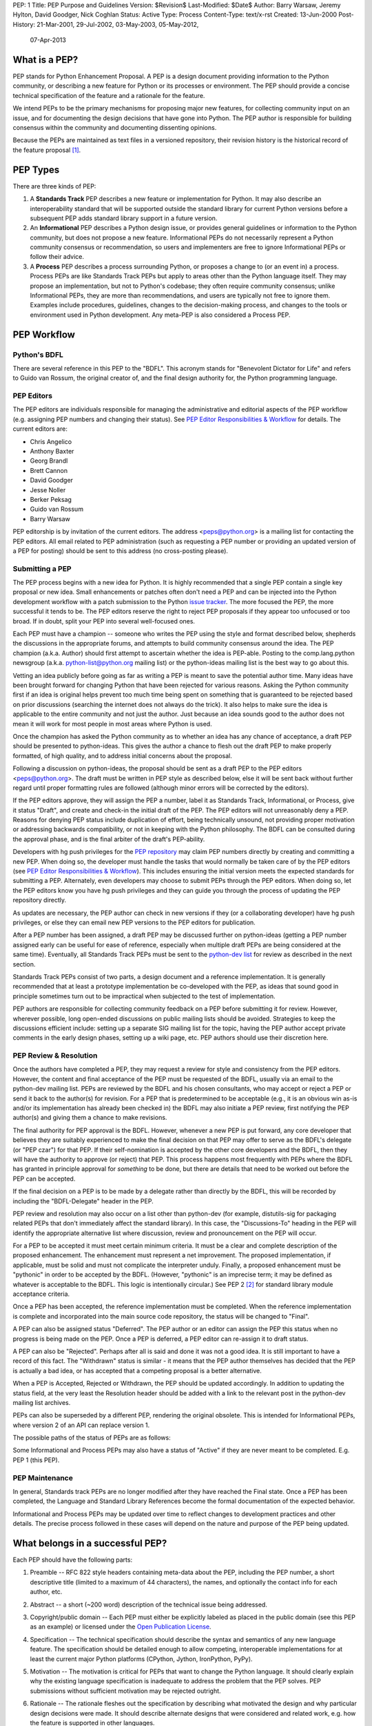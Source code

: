 PEP: 1
Title: PEP Purpose and Guidelines
Version: $Revision$
Last-Modified: $Date$
Author: Barry Warsaw, Jeremy Hylton, David Goodger, Nick Coghlan
Status: Active
Type: Process
Content-Type: text/x-rst
Created: 13-Jun-2000
Post-History: 21-Mar-2001, 29-Jul-2002, 03-May-2003, 05-May-2012,
              07-Apr-2013


What is a PEP?
==============

PEP stands for Python Enhancement Proposal.  A PEP is a design
document providing information to the Python community, or describing
a new feature for Python or its processes or environment.  The PEP
should provide a concise technical specification of the feature and a
rationale for the feature.

We intend PEPs to be the primary mechanisms for proposing major new
features, for collecting community input on an issue, and for
documenting the design decisions that have gone into Python.  The PEP
author is responsible for building consensus within the community and
documenting dissenting opinions.

Because the PEPs are maintained as text files in a versioned
repository, their revision history is the historical record of the
feature proposal [1]_.


PEP Types
=========

There are three kinds of PEP:

1. A **Standards Track** PEP describes a new feature or implementation
   for Python. It may also describe an interoperability standard that will
   be supported outside the standard library for current Python versions
   before a subsequent PEP adds standard library support in a future
   version.

2. An **Informational** PEP describes a Python design issue, or
   provides general guidelines or information to the Python community,
   but does not propose a new feature.  Informational PEPs do not
   necessarily represent a Python community consensus or
   recommendation, so users and implementers are free to ignore
   Informational PEPs or follow their advice.

3. A **Process** PEP describes a process surrounding Python, or
   proposes a change to (or an event in) a process.  Process PEPs are
   like Standards Track PEPs but apply to areas other than the Python
   language itself.  They may propose an implementation, but not to
   Python's codebase; they often require community consensus; unlike
   Informational PEPs, they are more than recommendations, and users
   are typically not free to ignore them.  Examples include
   procedures, guidelines, changes to the decision-making process, and
   changes to the tools or environment used in Python development.
   Any meta-PEP is also considered a Process PEP.


PEP Workflow
============


Python's BDFL
-------------

There are several reference in this PEP to the "BDFL". This acronym stands
for "Benevolent Dictator for Life" and refers to Guido van Rossum, the
original creator of, and the final design authority for, the Python
programming language.


PEP Editors
-----------

The PEP editors are individuals responsible for managing the administrative
and editorial aspects of the PEP workflow (e.g. assigning PEP numbers and
changing their status).  See `PEP Editor Responsibilities & Workflow`_ for
details.  The current editors are:

* Chris Angelico
* Anthony Baxter
* Georg Brandl
* Brett Cannon
* David Goodger
* Jesse Noller
* Berker Peksag
* Guido van Rossum
* Barry Warsaw

PEP editorship is by invitation of the current editors.  The address
<peps@python.org> is a mailing list for contacting the PEP editors.  All
email related to PEP administration (such as requesting a PEP number
or providing an updated version of a PEP for posting) should be sent to
this address (no cross-posting please).


Submitting a PEP
----------------

The PEP process begins with a new idea for Python.  It is highly
recommended that a single PEP contain a single key proposal or new
idea. Small enhancements or patches often don't need
a PEP and can be injected into the Python development workflow with a
patch submission to the Python `issue tracker`_. The more focused the
PEP, the more successful it tends to be.  The PEP editors reserve the
right to reject PEP proposals if they appear too unfocused or too
broad.  If in doubt, split your PEP into several well-focused ones.

Each PEP must have a champion -- someone who writes the PEP using the
style and format described below, shepherds the discussions in the
appropriate forums, and attempts to build community consensus around
the idea.  The PEP champion (a.k.a. Author) should first attempt to
ascertain whether the idea is PEP-able.  Posting to the
comp.lang.python newsgroup (a.k.a. python-list@python.org mailing
list) or the python-ideas mailing list is the best way to go about this.

Vetting an idea publicly before going as far as writing a PEP is meant
to save the potential author time. Many ideas have been brought
forward for changing Python that have been rejected for various
reasons. Asking the Python community first if an idea is original
helps prevent too much time being spent on something that is
guaranteed to be rejected based on prior discussions (searching
the internet does not always do the trick). It also helps to make sure
the idea is applicable to the entire community and not just the author.
Just because an idea sounds good to the author does not
mean it will work for most people in most areas where Python is used.

Once the champion has asked the Python community as to whether an
idea has any chance of acceptance, a draft PEP should be presented to
python-ideas.  This gives the author a chance to flesh out the draft
PEP to make properly formatted, of high quality, and to address
initial concerns about the proposal.

Following a discussion on python-ideas, the proposal should be sent as a
draft PEP to the PEP editors <peps@python.org>.  The draft must be written
in PEP style as described below, else it will be sent back without further
regard until proper formatting rules are followed (although minor errors
will be corrected by the editors).

If the PEP editors approve, they will assign the PEP a number, label it
as Standards Track, Informational, or Process, give it status "Draft",
and create and check-in the initial draft of the PEP.  The PEP editors
will not unreasonably deny a PEP.  Reasons for denying PEP status
include duplication of effort, being technically unsound, not
providing proper motivation or addressing backwards compatibility, or
not in keeping with the Python philosophy.  The BDFL can be consulted
during the approval phase, and is the final arbiter of the draft's
PEP-ability.

Developers with hg push privileges for the `PEP repository`_ may claim
PEP numbers directly by creating and committing a new PEP. When doing so,
the developer must handle the tasks that would normally be taken care of by
the PEP editors (see `PEP Editor Responsibilities & Workflow`_). This
includes ensuring the initial version meets the expected standards for
submitting a PEP. Alternately, even developers may choose to submit PEPs
through the PEP editors. When doing so, let the PEP editors know you have
hg push privileges and they can guide you through the process of updating
the PEP repository directly.

As updates are necessary, the PEP author can check in new versions if they
(or a collaborating developer) have hg push privileges, or else they can
email new PEP versions to the PEP editors for publication.

After a PEP number has been assigned, a draft PEP may be discussed further on
python-ideas (getting a PEP number assigned early can be useful for ease of
reference, especially when multiple draft PEPs are being considered at the
same time). Eventually, all Standards Track PEPs must  be sent to the
`python-dev list <mailto:python-dev@python.org>`__ for review as described
in the next section.

Standards Track PEPs consist of two parts, a design document and a
reference implementation.  It is generally recommended that at least a
prototype implementation be co-developed with the PEP, as ideas that sound
good in principle sometimes turn out to be impractical when subjected to the
test of implementation.

PEP authors are responsible for collecting community feedback on a PEP
before submitting it for review. However, wherever possible, long
open-ended discussions on public mailing lists should be avoided.
Strategies to keep the discussions efficient include: setting up a
separate SIG mailing list for the topic, having the PEP author accept
private comments in the early design phases, setting up a wiki page, etc.
PEP authors should use their discretion here.


PEP Review & Resolution
-----------------------

Once the authors have completed a PEP, they may request a review for
style and consistency from the PEP editors.  However, the content and
final acceptance of the PEP must be requested of the BDFL, usually via
an email to the python-dev mailing list.  PEPs are reviewed by the
BDFL and his chosen consultants, who may accept or reject a PEP or
send it back to the author(s) for revision.  For a PEP that is
predetermined to be acceptable (e.g., it is an obvious win as-is
and/or its implementation has already been checked in) the BDFL may
also initiate a PEP review, first notifying the PEP author(s) and
giving them a chance to make revisions.

The final authority for PEP approval is the BDFL. However, whenever a new
PEP is put forward, any core developer that believes they are suitably
experienced to make the final decision on that PEP may offer to serve as
the BDFL's delegate (or "PEP czar") for that PEP. If their self-nomination
is accepted by the other core developers and the BDFL, then they will have
the authority to approve (or reject) that PEP. This process happens most
frequently with PEPs where the BDFL has granted in principle approval for
*something* to be done, but there are details that need to be worked out
before the PEP can be accepted.

If the final decision on a PEP is to be made by a delegate rather than
directly by the BDFL, this will be recorded by including the
"BDFL-Delegate" header in the PEP.

PEP review and resolution may also occur on a list other than python-dev
(for example, distutils-sig for packaging related PEPs that don't
immediately affect the standard library). In this case, the "Discussions-To"
heading in the PEP will identify the appropriate alternative list where
discussion, review and pronouncement on the PEP will occur.

For a PEP to be accepted it must meet certain minimum criteria.  It
must be a clear and complete description of the proposed enhancement.
The enhancement must represent a net improvement.  The proposed
implementation, if applicable, must be solid and must not complicate
the interpreter unduly.  Finally, a proposed enhancement must be
"pythonic" in order to be accepted by the BDFL.  (However, "pythonic"
is an imprecise term; it may be defined as whatever is acceptable to
the BDFL.  This logic is intentionally circular.)  See PEP 2 [2]_ for
standard library module acceptance criteria.

Once a PEP has been accepted, the reference implementation must be
completed.  When the reference implementation is complete and incorporated
into the main source code repository, the status will be changed to "Final".

A PEP can also be assigned status "Deferred".  The PEP author or an
editor can assign the PEP this status when no progress is being made
on the PEP.  Once a PEP is deferred, a PEP editor can re-assign it
to draft status.

A PEP can also be "Rejected".  Perhaps after all is said and done it
was not a good idea.  It is still important to have a record of this
fact. The "Withdrawn" status is similar - it means that the PEP author
themselves has decided that the PEP is actually a bad idea, or has
accepted that a competing proposal is a better alternative.

When a PEP is Accepted, Rejected or Withdrawn, the PEP should be updated
accordingly. In addition to updating the status field, at the very least
the Resolution header should be added with a link to the relevant post
in the python-dev mailing list archives.

PEPs can also be superseded by a different PEP, rendering the original
obsolete.  This is intended for Informational PEPs, where version 2 of
an API can replace version 1.

The possible paths of the status of PEPs are as follows:

.. image:: pep-0001-1.png

Some Informational and Process PEPs may also have a status of "Active"
if they are never meant to be completed.  E.g. PEP 1 (this PEP).


PEP Maintenance
---------------

In general, Standards track PEPs are no longer modified after they have
reached the Final state. Once a PEP has been completed, the Language and
Standard Library References become the formal documentation of the expected
behavior.

Informational and Process PEPs may be updated over time to reflect changes
to development practices and other details. The precise process followed in
these cases will depend on the nature and purpose of the PEP being updated.



What belongs in a successful PEP?
=================================

Each PEP should have the following parts:

1. Preamble -- RFC 822 style headers containing meta-data about the
   PEP, including the PEP number, a short descriptive title (limited
   to a maximum of 44 characters), the names, and optionally the
   contact info for each author, etc.

2. Abstract -- a short (~200 word) description of the technical issue
   being addressed.

3. Copyright/public domain -- Each PEP must either be explicitly
   labeled as placed in the public domain (see this PEP as an
   example) or licensed under the `Open Publication License`_.

4. Specification -- The technical specification should describe the
   syntax and semantics of any new language feature.  The
   specification should be detailed enough to allow competing,
   interoperable implementations for at least the current major Python
   platforms (CPython, Jython, IronPython, PyPy).

5. Motivation -- The motivation is critical for PEPs that want to
   change the Python language.  It should clearly explain why the
   existing language specification is inadequate to address the
   problem that the PEP solves.  PEP submissions without sufficient
   motivation may be rejected outright.

6. Rationale -- The rationale fleshes out the specification by
   describing what motivated the design and why particular design
   decisions were made.  It should describe alternate designs that
   were considered and related work, e.g. how the feature is supported
   in other languages.

   The rationale should provide evidence of consensus within the
   community and discuss important objections or concerns raised
   during discussion.

7. Backwards Compatibility -- All PEPs that introduce backwards
   incompatibilities must include a section describing these
   incompatibilities and their severity.  The PEP must explain how the
   author proposes to deal with these incompatibilities.  PEP
   submissions without a sufficient backwards compatibility treatise
   may be rejected outright.

8. Reference Implementation -- The reference implementation must be
   completed before any PEP is given status "Final", but it need not
   be completed before the PEP is accepted.  While there is merit
   to the approach of reaching consensus on the specification and
   rationale before writing code, the principle of "rough consensus
   and running code" is still useful when it comes to resolving many
   discussions of API details.

   The final implementation must include test code and documentation
   appropriate for either the Python language reference or the
   standard library reference.


PEP Formats and Templates
=========================

There are two PEP formats available to authors: plaintext and
reStructuredText_.  Both are UTF-8-encoded text files.

Plaintext PEPs are written with minimal structural markup that adheres
to a rigid style.  PEP 9 contains a instructions and a template [3]_
you can use to get started writing your plaintext PEP.

ReStructuredText_ PEPs allow for rich markup that is still quite easy
to read, but results in much better-looking and more functional HTML.
PEP 12 contains instructions and a template [4]_ for reStructuredText
PEPs.

There is a Python script that converts both styles of PEPs to HTML for
viewing on the web [5]_.  Parsing and conversion of plaintext PEPs is
self-contained within the script.  reStructuredText PEPs are parsed
and converted by Docutils_ code called from the script.


PEP Header Preamble
===================

Each PEP must begin with an RFC 822 style header preamble.  The headers
must appear in the following order.  Headers marked with "*" are
optional and are described below.  All other headers are required. ::

    PEP: <pep number>
    Title: <pep title>
    Version: <version string>
    Last-Modified: <date string>
    Author: <list of authors' real names and optionally, email addrs>
  * BDFL-Delegate: <PEP czar's real name>
  * Discussions-To: <email address>
    Status: <Draft | Active | Accepted | Deferred | Rejected |
             Withdrawn | Final | Superseded>
    Type: <Standards Track | Informational | Process>
  * Content-Type: <text/plain | text/x-rst>
  * Requires: <pep numbers>
    Created: <date created on, in dd-mmm-yyyy format>
  * Python-Version: <version number>
    Post-History: <dates of postings to python-list and python-dev>
  * Replaces: <pep number>
  * Superseded-By: <pep number>
  * Resolution: <url>

The Author header lists the names, and optionally the email addresses
of all the authors/owners of the PEP.  The format of the Author header
value must be

    Random J. User <address@dom.ain>

if the email address is included, and just

    Random J. User

if the address is not given.  For historical reasons the format
"address@dom.ain (Random J. User)" may appear in a PEP, however new
PEPs must use the mandated format above, and it is acceptable to
change to this format when PEPs are updated.

If there are multiple authors, each should be on a separate line
following RFC 2822 continuation line conventions.  Note that personal
email addresses in PEPs will be obscured as a defense against spam
harvesters.

The BDFL-Delegate field is used to record cases where the final decision to
approve or reject a PEP rests with someone other than the BDFL. (The
delegate's email address is currently omitted due to a limitation in the
email address masking for reStructuredText PEPs)

*Note: The Resolution header is required for Standards Track PEPs
only.  It contains a URL that should point to an email message or
other web resource where the pronouncement about the PEP is made.*

For a PEP where final pronouncement will be made on a list other than
python-dev, a Discussions-To header will indicate the mailing list
or URL where the pronouncement will occur. A temporary Discussions-To header
may also be used when a draft PEP is being discussed prior to submission for
pronouncement. No Discussions-To header is necessary if the PEP is being
discussed privately with the author, or on the python-list, python-ideas
or python-dev mailing lists.  Note that email addresses in the
Discussions-To header will not be obscured.

The Type header specifies the type of PEP: Standards Track,
Informational, or Process.

The format of a PEP is specified with a Content-Type header.  The
acceptable values are "text/plain" for plaintext PEPs (see PEP 9 [3]_)
and "text/x-rst" for reStructuredText PEPs (see PEP 12 [4]_).
Plaintext ("text/plain") is the default if no Content-Type header is
present.

The Created header records the date that the PEP was assigned a
number, while Post-History is used to record the dates of when new
versions of the PEP are posted to python-list and/or python-dev.  Both
headers should be in dd-mmm-yyyy format, e.g. 14-Aug-2001.

Standards Track PEPs will typically have a Python-Version header which
indicates the version of Python that the feature will be released with.
Standards Track PEPs without a Python-Version header indicate
interoperability standards that will initially be supported through
external libraries and tools, and then supplemented by a later PEP to
add support to the standard library. Informational and Process PEPs do
not need a Python-Version header.

PEPs may have a Requires header, indicating the PEP numbers that this
PEP depends on.

PEPs may also have a Superseded-By header indicating that a PEP has
been rendered obsolete by a later document; the value is the number of
the PEP that replaces the current document.  The newer PEP must have a
Replaces header containing the number of the PEP that it rendered
obsolete.


Auxiliary Files
===============

PEPs may include auxiliary files such as diagrams.  Such files must be
named ``pep-XXXX-Y.ext``, where "XXXX" is the PEP number, "Y" is a
serial number (starting at 1), and "ext" is replaced by the actual
file extension (e.g. "png").


Reporting PEP Bugs, or Submitting PEP Updates
=============================================

How you report a bug, or submit a PEP update depends on several
factors, such as the maturity of the PEP, the preferences of the PEP
author, and the nature of your comments.  For the early draft stages
of the PEP, it's probably best to send your comments and changes
directly to the PEP author.  For more mature, or finished PEPs you may
want to submit corrections to the Python `issue tracker`_ so that your
changes don't get lost.  If the PEP author is a Python developer, assign the
bug/patch to them, otherwise assign it to a PEP editor.

When in doubt about where to send your changes, please check first
with the PEP author and/or a PEP editor.

PEP authors with hg push privileges for the PEP repository can update the
PEPs themselves by using "hg push" to submit their changes.


Transferring PEP Ownership
==========================

It occasionally becomes necessary to transfer ownership of PEPs to a
new champion.  In general, it is preferable to retain the original author as
a co-author of the transferred PEP, but that's really up to the
original author.  A good reason to transfer ownership is because the
original author no longer has the time or interest in updating it or
following through with the PEP process, or has fallen off the face of
the 'net (i.e. is unreachable or not responding to email).  A bad
reason to transfer ownership is because the author doesn't agree with the
direction of the PEP.  One aim of the PEP process is to try to build
consensus around a PEP, but if that's not possible, an author can always
submit a competing PEP.

If you are interested in assuming ownership of a PEP, send a message
asking to take over, addressed to both the original author and the PEP
editors <peps@python.org>.  If the original author doesn't respond to
email in a timely manner, the PEP editors will make a unilateral
decision (it's not like such decisions can't be reversed :).


PEP Editor Responsibilities & Workflow
======================================

A PEP editor must subscribe to the <peps@python.org> list.  All
correspondence related to PEP administration should be sent (or forwarded) to
<peps@python.org> (but please do not cross-post!).

For each new PEP that comes in an editor does the following:

* Read the PEP to check if it is ready: sound and complete.  The ideas
  must make technical sense, even if they don't seem likely to be
  accepted.

* The title should accurately describe the content.

* Edit the PEP for language (spelling, grammar, sentence structure,
  etc.), markup (for reST PEPs), code style (examples should match PEP
  8 & 7).

If the PEP isn't ready, an editor will send it back to the author for
revision, with specific instructions.

Once the PEP is ready for the repository, a PEP editor will:

* Assign a PEP number (almost always just the next available number,
  but sometimes it's a special/joke number, like 666 or 3141).
  (Clarification: For Python 3, numbers in the 3000s were used for
  Py3k-specific proposals.  But now that all new features go into
  Python 3 only, the process is back to using numbers in the 100s again.
  Remember that numbers below 100 are meta-PEPs.)

* Add the PEP to a local clone of the PEP repository.  For mercurial workflow
  instructions, follow `The Python Developers Guide <http://docs.python.org/devguide>`_

  The mercurial repo for the peps is::

    http://hg.python.org/peps/

* Run ``./genpepindex.py`` and ``./pep2html.py <PEP Number>`` to ensure they
  are generated without errors. If either triggers errors, then the web site
  will not be updated to reflect the PEP changes.

* Commit and push the new (or updated) PEP

* Monitor python.org to make sure the PEP gets added to the site
  properly. If it fails to appear, running ``make`` will build all of the
  current PEPs. If any of these are triggering errors, they must be
  corrected before any PEP will update on the site.

* Send email back to the PEP author with next steps (post to
  python-list & -dev).

Updates to existing PEPs also come in to peps@python.org.  Many PEP
authors are not Python committers yet, so PEP editors do the commits for them.

Many PEPs are written and maintained by developers with write access
to the Python codebase.  The PEP editors monitor the python-checkins
list for PEP changes, and correct any structure, grammar, spelling, or
markup mistakes they see.

PEP editors don't pass judgment on PEPs.  They merely do the
administrative & editorial part (which is generally a low volume task).

Resources:

* `Index of Python Enhancement Proposals <http://www.python.org/dev/peps/>`_

* `Following Python's Development
  <http://docs.python.org/devguide/communication.html>`_

* `Python Developer's Guide <http://docs.python.org/devguide/>`_

* `Frequently Asked Questions for Developers
  <http://docs.python.org/devguide/faq.html>`_

References and Footnotes
========================

.. [1] This historical record is available by the normal hg commands
   for retrieving older revisions, and can also be browsed via HTTP here:
   http://hg.python.org/peps/

.. [2] PEP 2, Procedure for Adding New Modules, Faassen
   (http://www.python.org/dev/peps/pep-0002)

.. [3] PEP 9, Sample Plaintext PEP Template, Warsaw
   (http://www.python.org/dev/peps/pep-0009)

.. [4] PEP 12, Sample reStructuredText PEP Template, Goodger, Warsaw
   (http://www.python.org/dev/peps/pep-0012)

.. [5] The script referred to here is pep2pyramid.py, the successor to
   pep2html.py, both of which live in the same directory in the hg
   repo as the PEPs themselves.  Try ``pep2html.py --help`` for
   details.  The URL for viewing PEPs on the web is
   http://www.python.org/dev/peps/.

.. _issue tracker:
   http://bugs.python.org/

.. _Open Publication License: http://www.opencontent.org/openpub/

.. _reStructuredText: http://docutils.sourceforge.net/rst.html

.. _Docutils: http://docutils.sourceforge.net/

.. _PEP repository: http://hg.python.org/peps


Copyright
=========

This document has been placed in the public domain.


..
   Local Variables:
   mode: indented-text
   indent-tabs-mode: nil
   sentence-end-double-space: t
   fill-column: 70
   coding: utf-8
   End:
